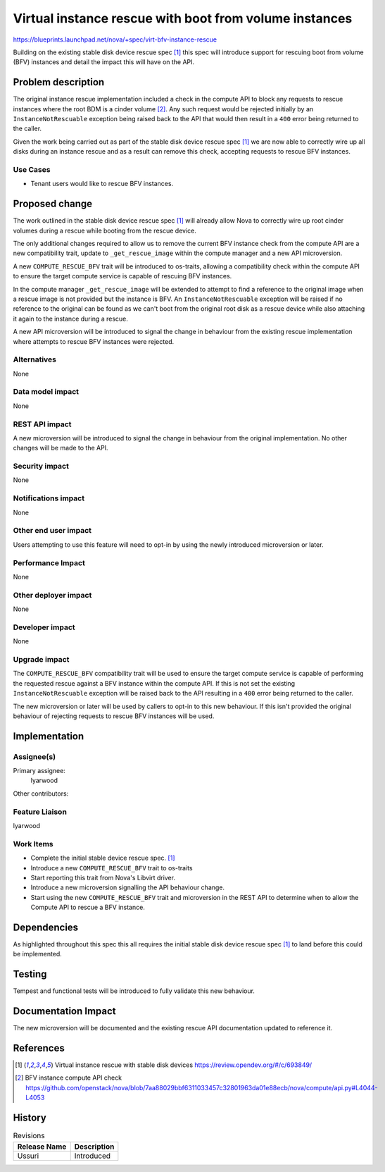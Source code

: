 ..
 This work is licensed under a Creative Commons Attribution 3.0 Unported
 License.

 http://creativecommons.org/licenses/by/3.0/legalcode

=======================================================
Virtual instance rescue with boot from volume instances
=======================================================

https://blueprints.launchpad.net/nova/+spec/virt-bfv-instance-rescue

Building on the existing stable disk device rescue spec [1]_ this spec will
introduce support for rescuing boot from volume (BFV) instances and detail the
impact this will have on the API.

Problem description
===================

The original instance rescue implementation included a check in the compute API
to block any requests to rescue instances where the root BDM is a cinder volume
[2]_. Any such request would be rejected initially by an
``InstanceNotRescuable`` exception being raised back to the API that would then
result in a ``400`` error being returned to the caller.

Given the work being carried out as part of the stable disk device rescue spec
[1]_ we are now able to correctly wire up all disks during an instance rescue
and as a result can remove this check, accepting requests to rescue BFV
instances.

Use Cases
---------

* Tenant users would like to rescue BFV instances.

Proposed change
===============

The work outlined in the stable disk device rescue spec [1]_ will already allow
Nova to correctly wire up root cinder volumes during a rescue while booting
from the rescue device.

The only additional changes required to allow us to remove the current BFV
instance check from the compute API are a new compatibility trait, update to
``_get_rescue_image`` within the compute manager and a new API microversion.

A new ``COMPUTE_RESCUE_BFV`` trait will be introduced to os-traits, allowing a
compatibility check within the compute API to ensure the target compute service
is capable of rescuing BFV instances.

In the compute manager ``_get_rescue_image`` will be extended to attempt to
find a reference to the original image when a rescue image is not provided but
the instance is BFV. An ``InstanceNotRescuable`` exception will be raised if no
reference to the original can be found as we can't boot from the original root
disk as a rescue device while also attaching it again to the instance during a
rescue.

A new API microversion will be introduced to signal the change in behaviour
from the existing rescue implementation where attempts to rescue BFV instances
were rejected.

Alternatives
------------

None

Data model impact
-----------------

None

REST API impact
---------------

A new microversion will be introduced to signal the change in behaviour from
the original implementation. No other changes will be made to the API.

Security impact
---------------

None

Notifications impact
--------------------

None

Other end user impact
---------------------

Users attempting to use this feature will need to opt-in by using the newly
introduced microversion or later.


Performance Impact
------------------

None

Other deployer impact
---------------------

None

Developer impact
----------------

None

Upgrade impact
--------------

The ``COMPUTE_RESCUE_BFV`` compatibility trait will be used to ensure the
target compute service is capable of performing the requested rescue against a
BFV instance within the compute API. If this is not set the existing
``InstanceNotRescuable`` exception will be raised back to the API resulting in
a ``400`` error being returned to the caller.

The new microversion or later will be used by callers to opt-in to this new
behaviour. If this isn't provided the original behaviour of rejecting requests
to rescue BFV instances will be used.

Implementation
==============

Assignee(s)
-----------

Primary assignee:
    lyarwood

Other contributors:

Feature Liaison
---------------
lyarwood

Work Items
----------

* Complete the initial stable device rescue spec. [1]_

* Introduce a new ``COMPUTE_RESCUE_BFV`` trait to os-traits

* Start reporting this trait from Nova's Libvirt driver.

* Introduce a new microversion signalling the API behaviour change.

* Start using the new ``COMPUTE_RESCUE_BFV`` trait and microversion in the REST
  API to determine when to allow the Compute API to rescue a BFV instance.

Dependencies
============

As highlighted throughout this spec this all requires the initial stable disk
device rescue spec [1]_ to land before this could be implemented.

Testing
=======

Tempest and functional tests will be introduced to fully validate this new
behaviour.

Documentation Impact
====================

The new microversion will be documented and the existing rescue API
documentation updated to reference it.

References
==========

.. [1] Virtual instance rescue with stable disk devices https://review.opendev.org/#/c/693849/
.. [2] BFV instance compute API check https://github.com/openstack/nova/blob/7aa88029bbf6311033457c32801963da01e88ecb/nova/compute/api.py#L4044-L4053

History
=======

.. list-table:: Revisions
   :header-rows: 1

   * - Release Name
     - Description
   * - Ussuri
     - Introduced
